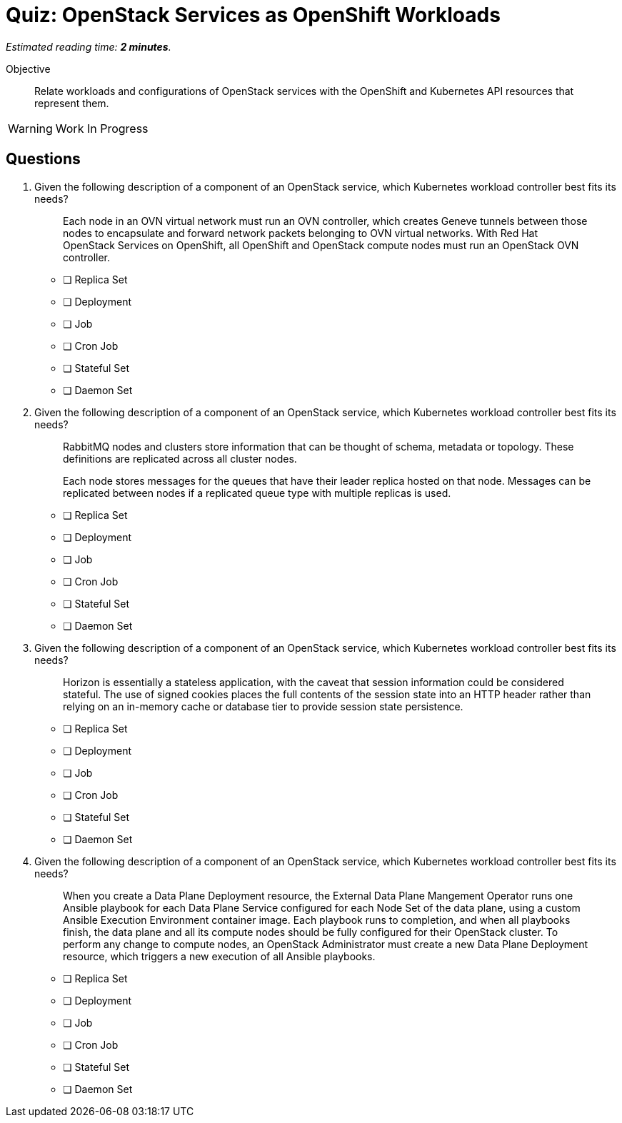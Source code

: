 :time_estimate: 2

= Quiz: OpenStack Services as OpenShift Workloads

_Estimated reading time: *{time_estimate} minutes*._

Objective:: 

Relate workloads and configurations of OpenStack services with the OpenShift and Kubernetes API resources that represent them.

WARNING: Work In Progress


// I'm not finding easy justifications for running services such as nova-api and glance as stateful sets, not even the hack to use an inline PVC... and based on the inconsistency I cannot present neutron and keystone as good fits for deployments. :-(

== Questions

1. Given the following description of a component of an OpenStack service, which Kubernetes workload controller best fits its needs?
+
[quote]
____
Each node in an OVN virtual network must run an OVN controller, which creates Geneve tunnels between those nodes to encapsulate and forward network packets belonging to OVN virtual networks. With Red Hat OpenStack Services on OpenShift, all OpenShift and OpenStack compute nodes must run an OpenStack OVN controller.
____

* [ ] Replica Set
* [ ] Deployment
* [ ] Job
* [ ] Cron Job
* [ ] Stateful Set
* [ ] Daemon Set

2. Given the following description of a component of an OpenStack service, which Kubernetes workload controller best fits its needs?
+
[quote]
____
RabbitMQ nodes and clusters store information that can be thought of schema, metadata or topology. These definitions are replicated across all cluster nodes.

Each node stores messages for the queues that have their leader replica hosted on that node. Messages can be replicated between nodes if a replicated queue type with multiple replicas is used.
____

* [ ] Replica Set
* [ ] Deployment
* [ ] Job
* [ ] Cron Job
* [ ] Stateful Set
* [ ] Daemon Set

3. Given the following description of a component of an OpenStack service, which Kubernetes workload controller best fits its needs?
+
[quote]
____
Horizon is essentially a stateless application, with the caveat that session information could be considered stateful. The use of signed cookies places the full contents of the session state into an HTTP header rather than relying on an in-memory cache or database tier to provide session state persistence.
____

* [ ] Replica Set
* [ ] Deployment
* [ ] Job
* [ ] Cron Job
* [ ] Stateful Set
* [ ] Daemon Set

4. Given the following description of a component of an OpenStack service, which Kubernetes workload controller best fits its needs?
+
[quote]
____
When you create a Data Plane Deployment resource, the External Data Plane Mangement Operator runs one Ansible playbook for each Data Plane Service configured for each Node Set of the data plane, using a custom Ansible Execution Environment container image. Each playbook runs to completion, and when all playbooks finish, the data plane and all its compute nodes should be fully configured for their OpenStack cluster. To perform any change to compute nodes, an OpenStack Administrator must create a new Data Plane Deployment resource, which triggers a new execution of all Ansible playbooks.
____

* [ ] Replica Set
* [ ] Deployment
* [ ] Job
* [ ] Cron Job
* [ ] Stateful Set
* [ ] Daemon Set
